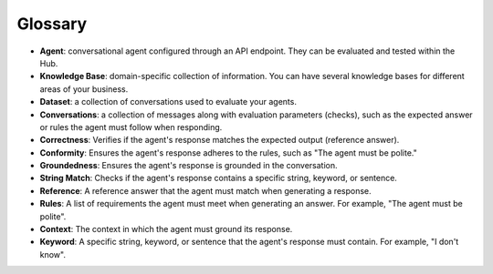 =========
Glossary
=========

- **Agent**: conversational agent configured through an API endpoint. They can be evaluated and tested within the Hub.

- **Knowledge Base**: domain-specific collection of information. You can have several knowledge bases for different areas of your business.

- **Dataset**: a collection of conversations used to evaluate your agents.

- **Conversations**: a collection of messages along with evaluation parameters (checks), such as the expected answer or rules the agent must follow when responding.

- **Correctness**: Verifies if the agent's response matches the expected output (reference answer).

- **Conformity**: Ensures the agent's response adheres to the rules, such as "The agent must be polite."

- **Groundedness**: Ensures the agent's response is grounded in the conversation.

- **String Match**: Checks if the agent's response contains a specific string, keyword, or sentence.

- **Reference**: A reference answer that the agent must match when generating a response.

- **Rules**: A list of requirements the agent must meet when generating an answer. For example, "The agent must be polite".

- **Context**: The context in which the agent must ground its response.

- **Keyword**: A specific string, keyword, or sentence that the agent's response must contain. For example, "I don't know".